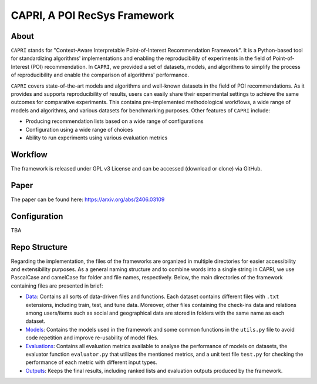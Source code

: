 =============================
CAPRI, A POI RecSys Framework
=============================


.. .. image:: https://coveralls.io/repos/github/that-recsys-lab/librec-auto/badge.svg?branch=master
..   :target: https://coveralls.io/github/that-recsys-lab/librec-auto?branch=master

About
=====

``CAPRI`` stands for "Context-Aware Interpretable Point-of-Interest Recommendation Framework".
It is a Python-based tool for standardizing algorithms' implementations and enabling the reproducibility of experiments
in the field of Point-of-Interest (POI) recommendation. In ``CAPRI``, we provided a set of datasets, models, and algorithms
to simplify the process of reproducibility and enable the comparison of algorithms' performance.

.. _CAPRI: https://github.com/CapriRecSys/CAPRI

``CAPRI`` covers state-of-the-art models and algorithms and well-known datasets in the field of POI recommendations.
As it provides and supports reproducibility of results, users can easily share their experimental settings to
achieve the same outcomes for comparative experiments.
This contains pre-implemented methodological workflows, a wide range of models and algorithms, and
various datasets for benchmarking purposes. Other features of ``CAPRI`` include:

* Producing recommendation lists based on a wide range of configurations
* Configuration using a wide range of choices
* Ability to run experiments using various evaluation metrics

Workflow
========

The framework is released under GPL v3 License and can be accessed (download or clone) via GitHub.

Paper
=====

The paper can be found here: https://arxiv.org/abs/2406.03109

Configuration
=============

TBA

Repo Structure
=================

Regarding the implementation, the files of the frameworks are organized in multiple directories for easier
accessibility and extensibility purposes.
As a general naming structure and to combine words into a single string in CAPRI, we use PascalCase and camelCase
for folder and file names, respectively. Below, the main directories of the framework containing files are presented in brief:

* `Data`_: Contains all sorts of data-driven files and functions. Each dataset contains different files with ``.txt`` extensions, including train, test, and tune data. Moreover, other files containing the check-ins data and relations among users/items such as social and geographical data are stored in folders with the same name as each dataset.

* `Models`_: Contains the models used in the framework and some common functions in the ``utils.py`` file to avoid code repetition and improve re-usability of model files.

* `Evaluations`_: Contains all evaluation metrics available to analyse the performance of models on datasets, the evaluator function ``evaluator.py`` that utilizes the mentioned metrics, and a unit test file ``test.py`` for checking the performance of each metric with different input types.

* `Outputs`_: Keeps the final results, including ranked lists and evaluation outputs produced by the framework.

.. _Data: https://github.com/CapriRecSys/CAPRI/tree/main/Data
.. _Models: https://github.com/CapriRecSys/CAPRI/tree/main/Models
.. _Evaluations: https://github.com/CapriRecSys/CAPRI/tree/main/Evaluations
.. _Outputs: https://github.com/CapriRecSys/CAPRI/tree/main/Outputs
